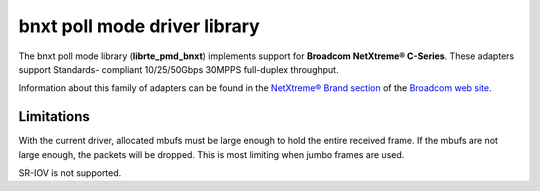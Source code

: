 ..  BSD LICENSE
    Copyright 2016 Broadcom Limited

    Redistribution and use in source and binary forms, with or without
    modification, are permitted provided that the following conditions
    are met:

    * Redistributions of source code must retain the above copyright
    notice, this list of conditions and the following disclaimer.
    * Redistributions in binary form must reproduce the above copyright
    notice, this list of conditions and the following disclaimer in
    the documentation and/or other materials provided with the
    distribution.
    * Neither the name of Broadcom Limited nor the names of its
    contributors may be used to endorse or promote products derived
    from this software without specific prior written permission.

    THIS SOFTWARE IS PROVIDED BY THE COPYRIGHT HOLDERS AND CONTRIBUTORS
    "AS IS" AND ANY EXPRESS OR IMPLIED WARRANTIES, INCLUDING, BUT NOT
    LIMITED TO, THE IMPLIED WARRANTIES OF MERCHANTABILITY AND FITNESS FOR
    A PARTICULAR PURPOSE ARE DISCLAIMED. IN NO EVENT SHALL THE COPYRIGHT
    OWNER OR CONTRIBUTORS BE LIABLE FOR ANY DIRECT, INDIRECT, INCIDENTAL,
    SPECIAL, EXEMPLARY, OR CONSEQUENTIAL DAMAGES (INCLUDING, BUT NOT
    LIMITED TO, PROCUREMENT OF SUBSTITUTE GOODS OR SERVICES; LOSS OF USE,
    DATA, OR PROFITS; OR BUSINESS INTERRUPTION) HOWEVER CAUSED AND ON ANY
    THEORY OF LIABILITY, WHETHER IN CONTRACT, STRICT LIABILITY, OR TORT
    (INCLUDING NEGLIGENCE OR OTHERWISE) ARISING IN ANY WAY OUT OF THE USE
    OF THIS SOFTWARE, EVEN IF ADVISED OF THE POSSIBILITY OF SUCH DAMAGE.

bnxt poll mode driver library
=============================

The bnxt poll mode library (**librte_pmd_bnxt**) implements support for
**Broadcom NetXtreme® C-Series**.  These adapters support Standards-
compliant 10/25/50Gbps 30MPPS full-duplex throughput.

Information about this family of adapters can be found in the
`NetXtreme® Brand section <https://www.broadcom.com/products/ethernet-communication-and-switching?technology%5B%5D=88>`_
of the `Broadcom web site <http://www.broadcom.com/>`_.

Limitations
-----------

With the current driver, allocated mbufs must be large enough to hold
the entire received frame.  If the mbufs are not large enough, the
packets will be dropped.  This is most limiting when jumbo frames are
used.

SR-IOV is not supported.
